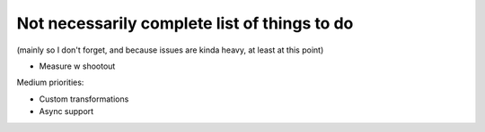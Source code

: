 Not necessarily complete list of things to do
=============================================

(mainly so I don't forget, and because issues are kinda heavy, at
least at this point)

- Measure w shootout

Medium priorities:

- Custom transformations

- Async support

